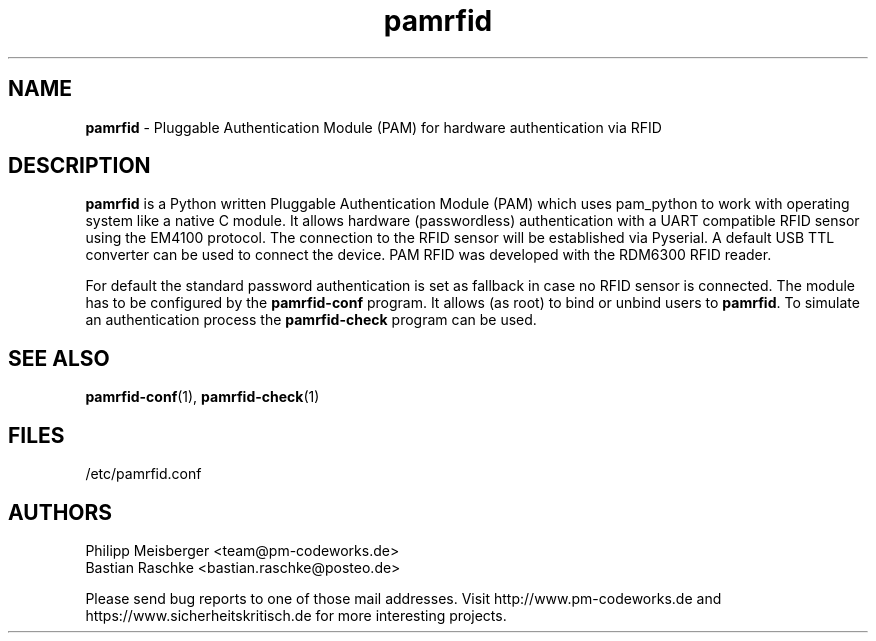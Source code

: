 .TH pamrfid 1 "July 2014" "" "PAM RFID"

.SH NAME
\fBpamrfid\fP - Pluggable Authentication Module (PAM) for hardware authentication via RFID

.SH DESCRIPTION
\fBpamrfid\fR is a Python written Pluggable Authentication Module (PAM) which uses pam_python to work with operating system like a native C module. It allows hardware (passwordless) authentication with a UART compatible RFID sensor using the EM4100 protocol. The connection to the RFID sensor will be established via Pyserial. A default USB TTL converter can be used to connect the device. PAM RFID was developed with the RDM6300 RFID reader.
.br

For default the standard password authentication is set as fallback in case no RFID sensor is connected. The module has to be configured by the \fBpamrfid-conf\fR program. It allows (as root) to bind or unbind users to \fBpamrfid\fR. To simulate an authentication process the \fBpamrfid-check\fR program can be used.

.SH "SEE ALSO"
\fBpamrfid-conf\fR(1), \fBpamrfid-check\fR(1)

.SH FILES
/etc/pamrfid.conf

.SH AUTHORS
Philipp Meisberger <team@pm-codeworks.de> 
.br
Bastian Raschke <bastian.raschke@posteo.de>

Please send bug reports to one of those mail addresses. Visit http://www.pm-codeworks.de and https://www.sicherheitskritisch.de for more interesting projects.
